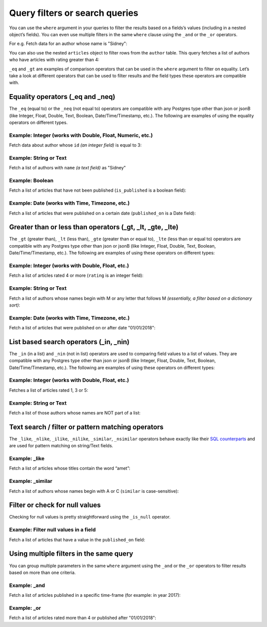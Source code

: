 Query filters or search queries
===============================

You can use the ``where`` argument in your queries to filter the results based on a fields’s values (including in a
nested object’s fields). You can even use multiple filters in the same ``where`` clause using the ``_and`` or the
``_or`` operators.

For e.g. Fetch data for an author whose name is "Sidney":

.. code-block:: none
   :emphasize-lines: 3

    query {
      author(
        where: {name: {_eq: "Sidney"}}
      ) {
        id
        name
      }
    }

You can also use the nested ``articles`` object to filter rows from the ``author`` table. This query fetches a list of
authors who have articles with rating greater than 4:

.. code-block:: none
   :emphasize-lines: 3

    query {
      author(
        where: {articles: {rating: {_gt: 4}}}
      ) {
        id
        name
      }
    }

``_eq`` and ``_gt`` are examples of comparison operators that can be used in the ``where`` argument to filter on
equality. Let’s take a look at different operators that can be used to filter results and the field types these
operators are compatible with.

Equality operators (_eq and _neq)
---------------------------------
The ``_eq`` (equal to) or the ``_neq`` (not equal to) operators are compatible with any Postgres type other than
json or jsonB (like Integer, Float, Double, Text, Boolean, Date/Time/Timestamp, etc.). The following are examples of
using the equality operators on different types.

Example: Integer (works with Double, Float, Numeric, etc.)
^^^^^^^^^^^^^^^^^^^^^^^^^^^^^^^^^^^^^^^^^^^^^^^^^^^^^^^^^^
Fetch data about author whose ``id`` *(an integer field)* is equal to 3:

.. graphiql::
  :query:
    query {
      author(
        where: {id: {_eq: 3}}
      ) {
        id
        name
      }
    }
  :response:
    {
      "data": {
        "author": [
          {
            "id": 3,
            "name": "Sidney"
          }
        ]
      }
    }

Example: String or Text
^^^^^^^^^^^^^^^^^^^^^^^
Fetch a list of authors with ``name`` *(a text field)* as "Sidney"

.. graphiql::
  :query:
    query {
      author(
        where: {name: {_eq: "Sidney"}}
      ) {
        id
        name
      }
    }
  :response:
    {
      "data": {
        "author": [
          {
            "id": 3,
            "name": "Sidney"
          }
        ]
      }
    }

Example: Boolean
^^^^^^^^^^^^^^^^
Fetch a list of articles that have not been published (``is_published`` is a boolean field):

.. graphiql::
  :query:
    query {
      article(
        where: {is_published: {_eq: false}}
      ) {
        id
        title
        is_published
      }
    }
  :response:
    {
      "data": {
        "article": [
          {
            "id": 5,
            "title": "ut blandit",
            "is_published": false
          },
          {
            "id": 8,
            "title": "donec semper sapien",
            "is_published": false
          },
          {
            "id": 10,
            "title": "dui proin leo",
            "is_published": false
          },
          {
            "id": 14,
            "title": "congue etiam justo",
            "is_published": false
          }
        ]
      }
    }


Example: Date (works with Time, Timezone, etc.)
^^^^^^^^^^^^^^^^^^^^^^^^^^^^^^^^^^^^^^^^^^^^^^^
Fetch a list of articles that were published on a certain date (``published_on`` is a Date field):

.. graphiql::
  :query:
    query {
      article(
        where: {published_on: {_eq: "2017-05-26"}}
      ) {
        id
        title
        published_on
      }
    }
  :response:
    {
      "data": {
        "article": [
          {
            "id": 3,
            "title": "amet justo morbi",
            "published_on": "2017-05-26"
          }
        ]
      }
    }

Greater than or less than operators (_gt, _lt, _gte, _lte)
----------------------------------------------------------
The ``_gt`` (greater than), ``_lt`` (less than), ``_gte`` (greater than or equal to),
``_lte`` (less than or equal to) operators are compatible with any Postgres type other than json or jsonB
(like Integer, Float, Double, Text, Boolean, Date/Time/Timestamp, etc.). The following are examples of using these
operators on different types:


Example: Integer (works with Double, Float, etc.)
^^^^^^^^^^^^^^^^^^^^^^^^^^^^^^^^^^^^^^^^^^^^^^^^^
Fetch a list of articles rated 4 or more (``rating`` is an integer field):

.. graphiql::
  :query:
    query {
      article(
        where: {rating: {_gte: 4}}
      ) {
        id
        title
        rating
      }
    }
  :response:
    {
      "data": {
        "article": [
          {
            "id": 3,
            "title": "amet justo morbi",
            "rating": 4
          },
          {
            "id": 7,
            "title": "nisl duis ac",
            "rating": 4
          },
          {
            "id": 17,
            "title": "montes nascetur ridiculus",
            "rating": 5
          }
        ]
      }
    }

Example: String or Text
^^^^^^^^^^^^^^^^^^^^^^^
Fetch a list of authors whose names begin with M or any letter that follows M *(essentially, a filter based on a
dictionary sort)*:

.. graphiql::
  :query:
    query {
      author(
        where: {name: {_gt: "M"}}
      ) {
        id
        name
      }
    }
  :response:
    {
      "data": {
        "author": [
          {
            "id": 3,
            "name": "Sidney"
          },
          {
            "id": 9,
            "name": "Ninnetta"
          }
        ]
      }
    }

Example: Date (works with Time, Timezone, etc.)
^^^^^^^^^^^^^^^^^^^^^^^^^^^^^^^^^^^^^^^^^^^^^^^
Fetch a list of articles that were published on or after date "01/01/2018":

.. graphiql::
  :query:
    query {
      article(
        where: {published_on: {_gte: "2018-01-01"}}
      ) {
        id
        title
        published_on
      }
    }
  :response:
    {
      "data": {
        "article": [
          {
            "id": 2,
            "title": "a nibh",
            "published_on": "2018-06-10"
          },
          {
            "id": 6,
            "title": "sapien ut",
            "published_on": "2018-01-08"
          },
          {
            "id": 13,
            "title": "vulputate elementum",
            "published_on": "2018-03-10"
          },
          {
            "id": 15,
            "title": "vel dapibus at",
            "published_on": "2018-01-02"
          }
        ]
      }
    }

List based search operators (_in, _nin)
---------------------------------------
The ``_in`` (in a list) and ``_nin`` (not in list) operators are used to comparing field values to a list of values.
They are compatible with any Postgres type other than json or jsonB (like Integer, Float, Double, Text, Boolean,
Date/Time/Timestamp, etc.). The following are examples of using these operators on different types:

Example: Integer (works with Double, Float, etc.)
^^^^^^^^^^^^^^^^^^^^^^^^^^^^^^^^^^^^^^^^^^^^^^^^^
Fetches a list of articles rated 1, 3 or 5:

.. graphiql::
  :query:
    query {
      article(
        where: {rating: {_in: [1,3,5]}}
      ) {
        id
        title
        rating
      }
    }
  :response:
    {
      "data": {
        "article": [
          {
            "id": 1,
            "title": "sit amet",
            "rating": 1
          },
          {
            "id": 2,
            "title": "a nibh",
            "rating": 3
          },
          {
            "id": 6,
            "title": "sapien ut",
            "rating": 1
          },
          {
            "id": 17,
            "title": "montes nascetur ridiculus",
            "rating": 5
          }
        ]
      }
    }

Example: String or Text
^^^^^^^^^^^^^^^^^^^^^^^
Fetch a list of those authors whose names are NOT part of a list: 

.. graphiql::
  :query:
    query {
      author(
        where: {name: {_nin: ["Justin","Sidney","April"]}}
      ) {
        id
        name
      }
    }
  :response:
    {
      "data": {
        "author": [
          {
            "id": 2,
            "name": "Beltran"
          },
          {
            "id": 4,
            "name": "Anjela"
          },
          {
            "id": 5,
            "name": "Amii"
          },
          {
            "id": 6,
            "name": "Corny"
          }
        ]
      }
    }

Text search / filter or pattern matching operators
--------------------------------------------------
The ``_like``, ``_nlike``, ``_ilike``, ``_nilike``, ``_similar``, ``_nsimilar`` operators behave exactly like
their `SQL counterparts <https://www.postgresql.org/docs/10/static/functions-matching.html>`_  and are used for
pattern matching on string/Text fields.

Example: _like
^^^^^^^^^^^^^^
Fetch a list of articles whose titles contain the word “amet”:

.. graphiql::
  :query:
    query {
      article(
        where: {title: {_like: "%amet%"}}
      ) {
        id
        title
      }
    }
  :response:
    {
    "data": {
      "article": [
        {
          "id": 1,
          "title": "sit amet"
        },
        {
          "id": 3,
          "title": "amet justo morbi"
        },
        {
          "id": 9,
          "title": "sit amet"
        }
      ]


Example: _similar
^^^^^^^^^^^^^^^^^
Fetch a list of authors whose names begin with A or C (``similar`` is case-sensitive):

.. graphiql::
  :query:
    query {
      author(
        where: {name: {_similar: "(A|C)%"}}
      ) {
        id
        name
      }
    }
  :response:
    {
      "data": {
        "author": [
          {
            "id": 4,
            "name": "Anjela"
          },
          {
            "id": 5,
            "name": "Amii"
          },
          {
            "id": 6,
            "name": "Corny"
          },
          {
            "id": 8,
            "name": "April"
          }
        ]
      }
    }

Filter or check for null values
-------------------------------
Checking for null values is pretty straightforward using the ``_is_null`` operator.

Example: Filter null values in a field
^^^^^^^^^^^^^^^^^^^^^^^^^^^^^^^^^^^^^^
Fetch a list of articles that have a value in the ``published_on`` field:

.. graphiql::
  :view_only:
  :query:
    query {
      article(
        where: {published_on: {_is_null: false}}
      ) {
        id
        title
        published_on
      }
    }
  :response:
    {
      "data": {
        "article": [
          {
            "id": 1,
            "title": "sit amet",
            "published_on": "2017-08-09"
          },
          {
            "id": 2,
            "title": "a nibh",
            "published_on": "2018-06-10"
          },
          {
            "id": 3,
            "title": "amet justo morbi",
            "published_on": "2017-05-26"
          },
          {
            "id": 4,
            "title": "vestibulum ac est",
            "published_on": "2017-03-05"
          }
        ]
      }
    }

Using multiple filters in the same query
----------------------------------------
You can group multiple parameters in the same ``where`` argument using the ``_and`` or the ``_or`` operators to filter
results based on more than one criteria.

Example:  _and
^^^^^^^^^^^^^^
Fetch a list of articles published in a specific time-frame (for example: in year 2017):

.. graphiql::
  :query:
    query {
      article (
        where: {
          _and: [
            { published_on: {_gte: "2017-01-01"}},
            { published_on: {_lte: "2017-12-31"}}
          ]
        }
      )
      {
        id
        title
        published_on
      }
    }
  :response:
    {
      "data": {
        "article": [
          {
            "id": 1,
            "title": "sit amet",
            "published_on": "2017-08-09"
          },
          {
            "id": 3,
            "title": "amet justo morbi",
            "published_on": "2017-05-26"
          },
          {
            "id": 4,
            "title": "vestibulum ac est",
            "published_on": "2017-03-05"
          },
          {
            "id": 9,
            "title": "sit amet",
            "published_on": "2017-05-16"
          }
        ]
      }
    }

Example:  _or
^^^^^^^^^^^^^
Fetch a list of articles rated more than 4 or published after "01/01/2018":

.. graphiql::
  :query:
    query {
      article (
        where: {
          _or: [
            {rating: {_gte: 4}},
            {published_on: {_gte: "2018-01-01"}}
          ]
        }
      )
      {
        id
        title
        rating
        published_on
      }
    }
  :response:
    {
      "data": {
        "article": [
          {
            "id": 2,
            "title": "a nibh",
            "rating": 3,
            "published_on": "2018-06-10"
          },
          {
            "id": 3,
            "title": "amet justo morbi",
            "rating": 4,
            "published_on": "2017-05-26"
          },
          {
            "id": 6,
            "title": "sapien ut",
            "rating": 1,
            "published_on": "2018-01-08"
          },
          {
            "id": 7,
            "title": "nisl duis ac",
            "rating": 4,
            "published_on": "2016-07-09"
          }
        ]
      }
    }